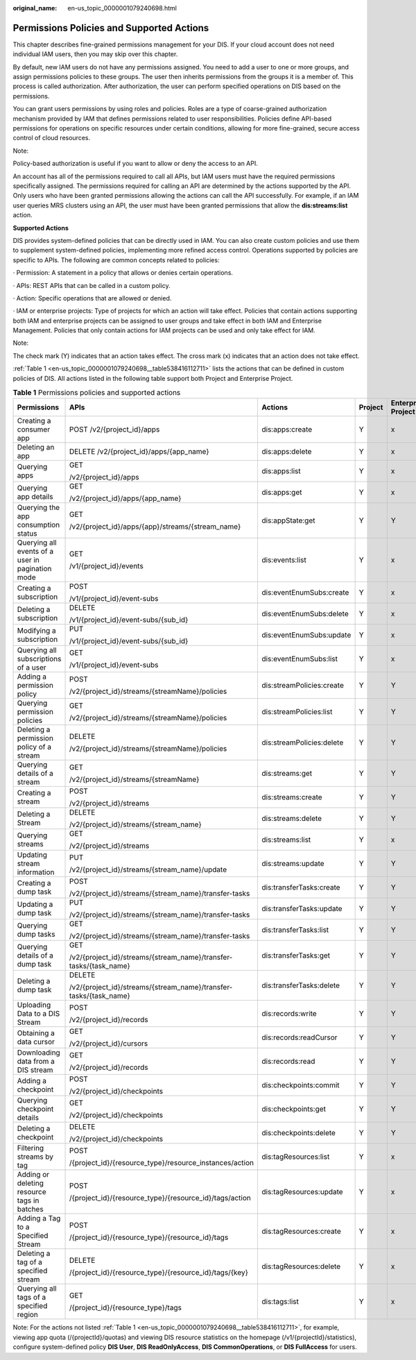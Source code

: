 :original_name: en-us_topic_0000001079240698.html

.. _en-us_topic_0000001079240698:

Permissions Policies and Supported Actions
==========================================

This chapter describes fine-grained permissions management for your DIS. If your cloud account does not need individual IAM users, then you may skip over this chapter.

By default, new IAM users do not have any permissions assigned. You need to add a user to one or more groups, and assign permissions policies to these groups. The user then inherits permissions from the groups it is a member of. This process is called authorization. After authorization, the user can perform specified operations on DIS based on the permissions.

You can grant users permissions by using roles and policies. Roles are a type of coarse-grained authorization mechanism provided by IAM that defines permissions related to user responsibilities. Policies define API-based permissions for operations on specific resources under certain conditions, allowing for more fine-grained, secure access control of cloud resources.

Note:

Policy-based authorization is useful if you want to allow or deny the access to an API.

An account has all of the permissions required to call all APIs, but IAM users must have the required permissions specifically assigned. The permissions required for calling an API are determined by the actions supported by the API. Only users who have been granted permissions allowing the actions can call the API successfully. For example, if an IAM user queries MRS clusters using an API, the user must have been granted permissions that allow the **dis:streams:list** action.

**Supported Actions**

DIS provides system-defined policies that can be directly used in IAM. You can also create custom policies and use them to supplement system-defined policies, implementing more refined access control. Operations supported by policies are specific to APIs. The following are common concepts related to policies:

· Permission: A statement in a policy that allows or denies certain operations.

· APIs: REST APIs that can be called in a custom policy.

· Action: Specific operations that are allowed or denied.

· IAM or enterprise projects: Type of projects for which an action will take effect. Policies that contain actions supporting both IAM and enterprise projects can be assigned to user groups and take effect in both IAM and Enterprise Management. Policies that only contain actions for IAM projects can be used and only take effect for IAM.

Note:

The check mark (Y) indicates that an action takes effect. The cross mark (x) indicates that an action does not take effect.

:ref:`Table 1 <en-us_topic_0000001079240698__table538416112711>` lists the actions that can be defined in custom policies of DIS. All actions listed in the following table support both Project and Enterprise Project.

.. _en-us_topic_0000001079240698__table538416112711:

.. table:: **Table 1** Permissions policies and supported actions

   +--------------------------------------------------+-------------------------------------------------------------------+---------------------------+-------------+--------------------+
   | Permissions                                      | APIs                                                              | Actions                   | Project     | Enterprise Project |
   +==================================================+===================================================================+===========================+=============+====================+
   | Creating a consumer app                          | POST /v2/{project_id}/apps                                        | dis:apps:create           | Y           | x                  |
   +--------------------------------------------------+-------------------------------------------------------------------+---------------------------+-------------+--------------------+
   | Deleting an app                                  | DELETE /v2/{project_id}/apps/{app_name}                           | dis:apps:delete           | Y           | x                  |
   +--------------------------------------------------+-------------------------------------------------------------------+---------------------------+-------------+--------------------+
   | Querying apps                                    | GET                                                               | dis:apps:list             | Y           | x                  |
   |                                                  |                                                                   |                           |             |                    |
   |                                                  | /v2/{project_id}/apps                                             |                           |             |                    |
   +--------------------------------------------------+-------------------------------------------------------------------+---------------------------+-------------+--------------------+
   | Querying app details                             | GET                                                               | dis:apps:get              | Y           | x                  |
   |                                                  |                                                                   |                           |             |                    |
   |                                                  | /v2/{project_id}/apps/{app_name}                                  |                           |             |                    |
   +--------------------------------------------------+-------------------------------------------------------------------+---------------------------+-------------+--------------------+
   | Querying the app consumption status              | GET                                                               | dis:appState:get          | Y           | Y                  |
   |                                                  |                                                                   |                           |             |                    |
   |                                                  | /v2/{project_id}/apps/{app}/streams/{stream_name}                 |                           |             |                    |
   +--------------------------------------------------+-------------------------------------------------------------------+---------------------------+-------------+--------------------+
   | Querying all events of a user in pagination mode | GET                                                               | dis:events:list           | Y           | x                  |
   |                                                  |                                                                   |                           |             |                    |
   |                                                  | /v1/{project_id}/events                                           |                           |             |                    |
   +--------------------------------------------------+-------------------------------------------------------------------+---------------------------+-------------+--------------------+
   | Creating a subscription                          | POST                                                              | dis:eventEnumSubs:create  | Y           | x                  |
   |                                                  |                                                                   |                           |             |                    |
   |                                                  | /v1/{project_id}/event-subs                                       |                           |             |                    |
   +--------------------------------------------------+-------------------------------------------------------------------+---------------------------+-------------+--------------------+
   | Deleting a subscription                          | DELETE                                                            | dis:eventEnumSubs:delete  | Y           | x                  |
   |                                                  |                                                                   |                           |             |                    |
   |                                                  | /v1/{project_id}/event-subs/{sub_id}                              |                           |             |                    |
   +--------------------------------------------------+-------------------------------------------------------------------+---------------------------+-------------+--------------------+
   | Modifying a subscription                         | PUT                                                               | dis:eventEnumSubs:update  | Y           | x                  |
   |                                                  |                                                                   |                           |             |                    |
   |                                                  | /v1/{project_id}/event-subs/{sub_id}                              |                           |             |                    |
   +--------------------------------------------------+-------------------------------------------------------------------+---------------------------+-------------+--------------------+
   | Querying all subscriptions of a user             | GET                                                               | dis:eventEnumSubs:list    | Y           | x                  |
   |                                                  |                                                                   |                           |             |                    |
   |                                                  | /v1/{project_id}/event-subs                                       |                           |             |                    |
   +--------------------------------------------------+-------------------------------------------------------------------+---------------------------+-------------+--------------------+
   | Adding a permission policy                       | POST                                                              | dis:streamPolicies:create | Y           | Y                  |
   |                                                  |                                                                   |                           |             |                    |
   |                                                  | /v2/{project_id}/streams/{streamName}/policies                    |                           |             |                    |
   +--------------------------------------------------+-------------------------------------------------------------------+---------------------------+-------------+--------------------+
   | Querying permission policies                     | GET                                                               | dis:streamPolicies:list   | Y           | Y                  |
   |                                                  |                                                                   |                           |             |                    |
   |                                                  | /v2/{project_id}/streams/{streamName}/policies                    |                           |             |                    |
   +--------------------------------------------------+-------------------------------------------------------------------+---------------------------+-------------+--------------------+
   | Deleting a permission policy of a stream         | DELETE                                                            | dis:streamPolicies:delete | Y           | Y                  |
   |                                                  |                                                                   |                           |             |                    |
   |                                                  | /v2/{project_id}/streams/{streamName}/policies                    |                           |             |                    |
   +--------------------------------------------------+-------------------------------------------------------------------+---------------------------+-------------+--------------------+
   | Querying details of a stream                     | GET                                                               | dis:streams:get           | Y           | Y                  |
   |                                                  |                                                                   |                           |             |                    |
   |                                                  | /v2/{project_id}/streams/{streamName}                             |                           |             |                    |
   +--------------------------------------------------+-------------------------------------------------------------------+---------------------------+-------------+--------------------+
   | Creating a stream                                | POST                                                              | dis:streams:create        | Y           | Y                  |
   |                                                  |                                                                   |                           |             |                    |
   |                                                  | /v2/{project_id}/streams                                          |                           |             |                    |
   +--------------------------------------------------+-------------------------------------------------------------------+---------------------------+-------------+--------------------+
   | Deleting a Stream                                | DELETE                                                            | dis:streams:delete        | Y           | Y                  |
   |                                                  |                                                                   |                           |             |                    |
   |                                                  | /v2/{project_id}/streams/{stream_name}                            |                           |             |                    |
   +--------------------------------------------------+-------------------------------------------------------------------+---------------------------+-------------+--------------------+
   | Querying streams                                 | GET                                                               | dis:streams:list          | Y           | x                  |
   |                                                  |                                                                   |                           |             |                    |
   |                                                  | /v2/{project_id}/streams                                          |                           |             |                    |
   +--------------------------------------------------+-------------------------------------------------------------------+---------------------------+-------------+--------------------+
   | Updating stream information                      | PUT                                                               | dis:streams:update        | Y           | Y                  |
   |                                                  |                                                                   |                           |             |                    |
   |                                                  | /v2/{project_id}/streams/{stream_name}/update                     |                           |             |                    |
   +--------------------------------------------------+-------------------------------------------------------------------+---------------------------+-------------+--------------------+
   | Creating a dump task                             | POST                                                              | dis:transferTasks:create  | Y           | Y                  |
   |                                                  |                                                                   |                           |             |                    |
   |                                                  | /v2/{project_id}/streams/{stream_name}/transfer-tasks             |                           |             |                    |
   +--------------------------------------------------+-------------------------------------------------------------------+---------------------------+-------------+--------------------+
   | Updating a dump task                             | PUT                                                               | dis:transferTasks:update  | Y           | Y                  |
   |                                                  |                                                                   |                           |             |                    |
   |                                                  | /v2/{project_id}/streams/{stream_name}/transfer-tasks             |                           |             |                    |
   +--------------------------------------------------+-------------------------------------------------------------------+---------------------------+-------------+--------------------+
   | Querying dump tasks                              | GET                                                               | dis:transferTasks:list    | Y           | Y                  |
   |                                                  |                                                                   |                           |             |                    |
   |                                                  | /v2/{project_id}/streams/{stream_name}/transfer-tasks             |                           |             |                    |
   +--------------------------------------------------+-------------------------------------------------------------------+---------------------------+-------------+--------------------+
   | Querying details of a dump task                  | GET                                                               | dis:transferTasks:get     | Y           | Y                  |
   |                                                  |                                                                   |                           |             |                    |
   |                                                  | /v2/{project_id}/streams/{stream_name}/transfer-tasks/{task_name} |                           |             |                    |
   +--------------------------------------------------+-------------------------------------------------------------------+---------------------------+-------------+--------------------+
   | Deleting a dump task                             | DELETE                                                            | dis:transferTasks:delete  | Y           | Y                  |
   |                                                  |                                                                   |                           |             |                    |
   |                                                  | /v2/{project_id}/streams/{stream_name}/transfer-tasks/{task_name} |                           |             |                    |
   +--------------------------------------------------+-------------------------------------------------------------------+---------------------------+-------------+--------------------+
   | Uploading Data to a DIS Stream                   | POST                                                              | dis:records:write         | Y           | Y                  |
   |                                                  |                                                                   |                           |             |                    |
   |                                                  | /v2/{project_id}/records                                          |                           |             |                    |
   +--------------------------------------------------+-------------------------------------------------------------------+---------------------------+-------------+--------------------+
   | Obtaining a data cursor                          | GET                                                               | dis:records:readCursor    | Y           | Y                  |
   |                                                  |                                                                   |                           |             |                    |
   |                                                  | /v2/{project_id}/cursors                                          |                           |             |                    |
   +--------------------------------------------------+-------------------------------------------------------------------+---------------------------+-------------+--------------------+
   | Downloading data from a DIS stream               | GET                                                               | dis:records:read          | Y           | Y                  |
   |                                                  |                                                                   |                           |             |                    |
   |                                                  | /v2/{project_id}/records                                          |                           |             |                    |
   +--------------------------------------------------+-------------------------------------------------------------------+---------------------------+-------------+--------------------+
   | Adding a checkpoint                              | POST                                                              | dis:checkpoints:commit    | Y           | Y                  |
   |                                                  |                                                                   |                           |             |                    |
   |                                                  | /v2/{project_id}/checkpoints                                      |                           |             |                    |
   +--------------------------------------------------+-------------------------------------------------------------------+---------------------------+-------------+--------------------+
   | Querying checkpoint details                      | GET                                                               | dis:checkpoints:get       | Y           | Y                  |
   |                                                  |                                                                   |                           |             |                    |
   |                                                  | /v2/{project_id}/checkpoints                                      |                           |             |                    |
   +--------------------------------------------------+-------------------------------------------------------------------+---------------------------+-------------+--------------------+
   | Deleting a checkpoint                            | DELETE                                                            | dis:checkpoints:delete    | Y           | Y                  |
   |                                                  |                                                                   |                           |             |                    |
   |                                                  | /v2/{project_id}/checkpoints                                      |                           |             |                    |
   +--------------------------------------------------+-------------------------------------------------------------------+---------------------------+-------------+--------------------+
   | Filtering streams by tag                         | POST                                                              | dis:tagResources:list     | Y           | x                  |
   |                                                  |                                                                   |                           |             |                    |
   |                                                  | /{project_id}/{resource_type}/resource_instances/action           |                           |             |                    |
   +--------------------------------------------------+-------------------------------------------------------------------+---------------------------+-------------+--------------------+
   | Adding or deleting resource tags in batches      | POST                                                              | dis:tagResources:update   | Y           | x                  |
   |                                                  |                                                                   |                           |             |                    |
   |                                                  | /{project_id}/{resource_type}/{resource_id}/tags/action           |                           |             |                    |
   +--------------------------------------------------+-------------------------------------------------------------------+---------------------------+-------------+--------------------+
   | Adding a Tag to a Specified Stream               | POST                                                              | dis:tagResources:create   | Y           | x                  |
   |                                                  |                                                                   |                           |             |                    |
   |                                                  | /{project_id}/{resource_type}/{resource_id}/tags                  |                           |             |                    |
   +--------------------------------------------------+-------------------------------------------------------------------+---------------------------+-------------+--------------------+
   | Deleting a tag of a specified stream             | DELETE                                                            | dis:tagResources:delete   | Y           | x                  |
   |                                                  |                                                                   |                           |             |                    |
   |                                                  | /{project_id}/{resource_type}/{resource_id}/tags/{key}            |                           |             |                    |
   +--------------------------------------------------+-------------------------------------------------------------------+---------------------------+-------------+--------------------+
   | Querying all tags of a specified region          | GET                                                               | dis:tags:list             | Y           | x                  |
   |                                                  |                                                                   |                           |             |                    |
   |                                                  | /{project_id}/{resource_type}/tags                                |                           |             |                    |
   +--------------------------------------------------+-------------------------------------------------------------------+---------------------------+-------------+--------------------+

Note: For the actions not listed :ref:`Table 1 <en-us_topic_0000001079240698__table538416112711>`, for example, viewing app quota (/{projectId}/quotas) and viewing DIS resource statistics on the homepage (/v1/{projectId}/statistics), configure system-defined policy **DIS User**, **DIS ReadOnlyAccess**, **DIS CommonOperations**, or **DIS FullAccess** for users.
